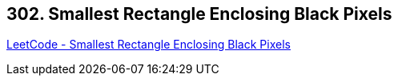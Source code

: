 == 302. Smallest Rectangle Enclosing Black Pixels

https://leetcode.com/problems/smallest-rectangle-enclosing-black-pixels/[LeetCode - Smallest Rectangle Enclosing Black Pixels]

